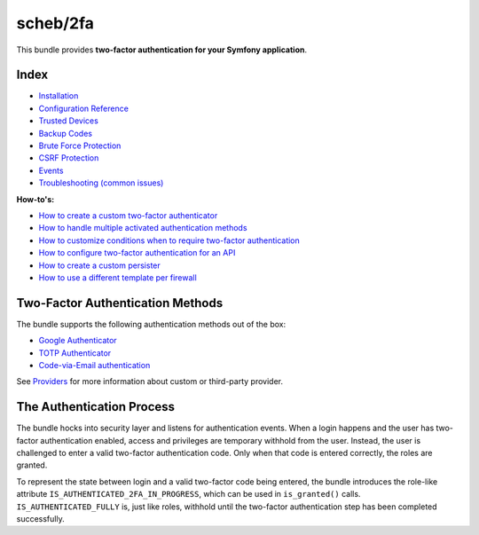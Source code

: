 scheb/2fa
=========

This bundle provides **two-factor authentication for your Symfony application**.

Index
-----


* `Installation <installation.rst>`_
* `Configuration Reference <configuration.rst>`_
* `Trusted Devices <trusted_device.rst>`_
* `Backup Codes <backup_codes.rst>`_
* `Brute Force Protection <brute_force_protection.rst>`_
* `CSRF Protection <csrf_protection.rst>`_
* `Events <events.rst>`_
* `Troubleshooting (common issues) <troubleshooting.rst>`_

**How-to's:**


* `How to create a custom two-factor authenticator <providers/custom.rst>`_
* `How to handle multiple activated authentication methods <multi_authentication.rst>`_
* `How to customize conditions when to require two-factor authentication <custom_conditions.rst>`_
* `How to configure two-factor authentication for an API <api.rst>`_
* `How to create a custom persister <persister.rst>`_
* `How to use a different template per firewall <firewall_template.rst>`_

Two-Factor Authentication Methods
---------------------------------

The bundle supports the following authentication methods out of the box:


* `Google Authenticator <providers/google.rst>`_
* `TOTP Authenticator <providers/totp.rst>`_
* `Code-via-Email authentication <providers/email.rst>`_

See `Providers <providers/index.rst>`_ for more information about custom or third-party provider.

The Authentication Process
--------------------------

The bundle hocks into security layer and listens for authentication events. When a login happens and the user has
two-factor authentication enabled, access and privileges are temporary withhold from the user. Instead, the user is
challenged to enter a valid two-factor authentication code. Only when that code is entered correctly, the roles are
granted.


.. image:: authentication-process.png
   :target: authentication-process.png
   :alt: Authentication process


To represent the state between login and a valid two-factor code being entered, the bundle introduces the role-like
attribute ``IS_AUTHENTICATED_2FA_IN_PROGRESS``, which can be used in ``is_granted()`` calls. ``IS_AUTHENTICATED_FULLY`` is,
just like roles, withhold until the two-factor authentication step has been completed successfully.
